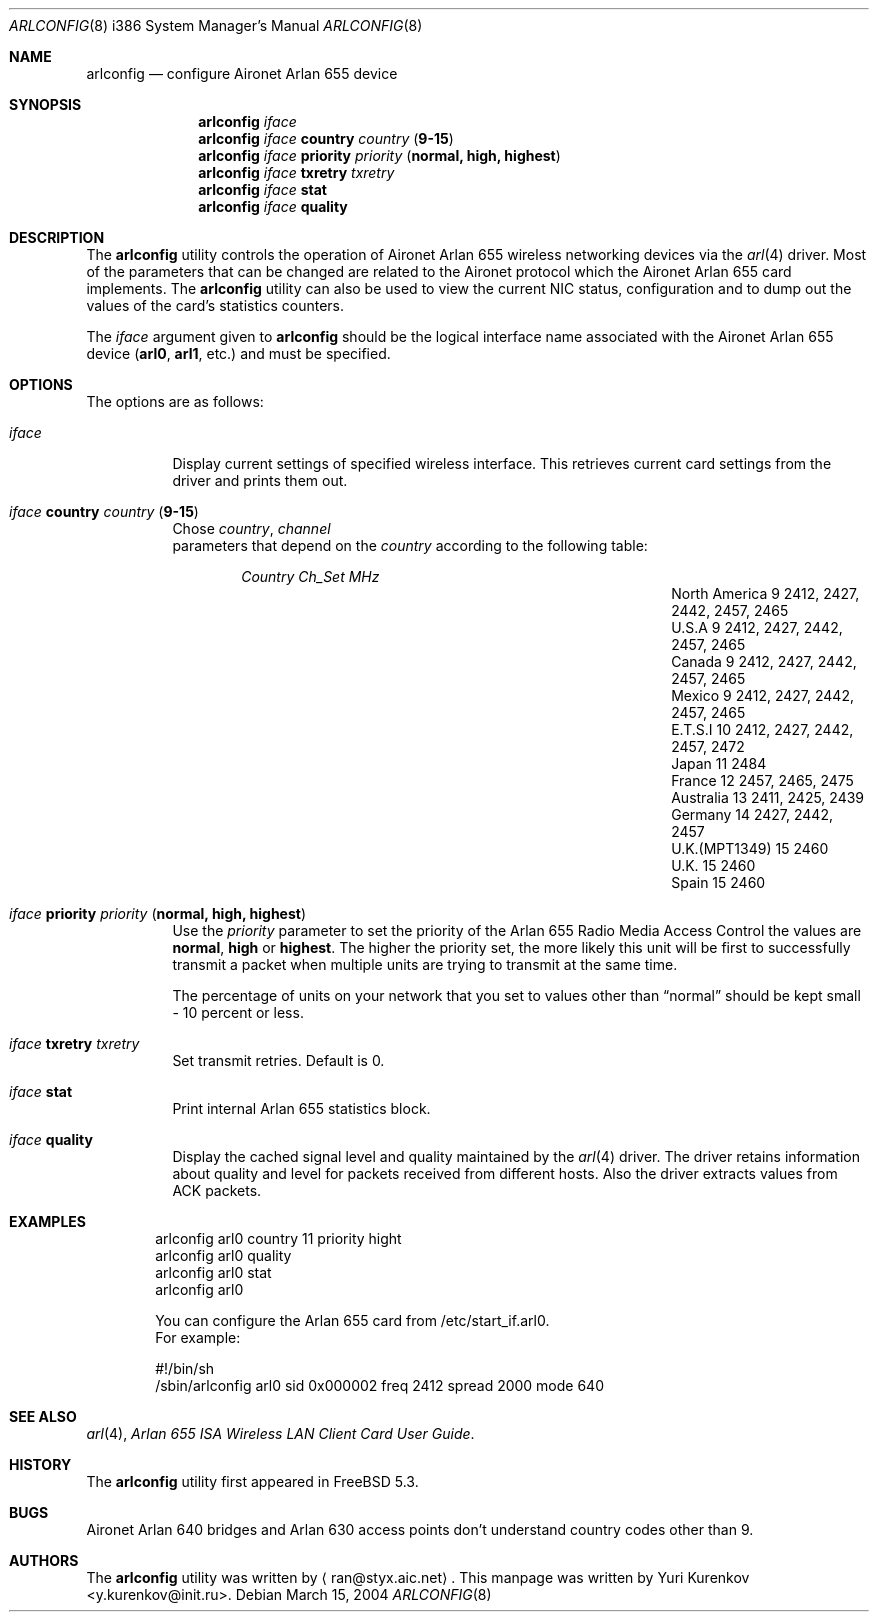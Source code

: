 .\" Copyright (c) 2004
.\"	<ran@styx.aic.net>. All right reserved.
.\"
.\" Redistribution and use in source and binary forms, with or without
.\" modification, are permitted provided that the following conditions
.\" are met:
.\" 1. Redistributions of source code must retain the above copyright
.\"    notice, this list of conditions and the following disclaimer.
.\" 2. Redistributions in binary form must reproduce the above copyright
.\"    notice, this list of conditions and the following disclaimer in the
.\"    documentation and/or other materials provided with the distribution.
.\" 3. All advertising materials mentioning features or use of this software
.\"    must display the following acknowledgement:
.\"	This product includes software developed by <ran@styx.aic.net>
.\" 4. Neither the name of the author nor the names of any co-contributors
.\"    may be used to endorse or promote products derived from this software
.\"   without specific prior written permission.
.\"
.\" THIS SOFTWARE IS PROVIDED BY ran@styx.aic.net AND CONTRIBUTORS ``AS IS'' AND
.\" ANY EXPRESS OR IMPLIED WARRANTIES, INCLUDING, BUT NOT LIMITED TO, THE
.\" IMPLIED WARRANTIES OF MERCHANTABILITY AND FITNESS FOR A PARTICULAR PURPOSE
.\" ARE DISCLAIMED.  IN NO EVENT SHALL <ran@styx.aic.net> OR THE VOICES IN HIS
.\" HEAD BE LIABLE FOR ANY DIRECT, INDIRECT, INCIDENTAL, SPECIAL, EXEMPLARY, OR
.\" CONSEQUENTIAL DAMAGES (INCLUDING, BUT NOT LIMITED TO, PROCUREMENT OF
.\" SUBSTITUTE GOODS OR SERVICES; LOSS OF USE, DATA, OR PROFITS; OR BUSINESS
.\" INTERRUPTION) HOWEVER CAUSED AND ON ANY THEORY OF LIABILITY, WHETHER IN
.\" CONTRACT, STRICT LIABILITY, OR TORT (INCLUDING NEGLIGENCE OR OTHERWISE)
.\" ARISING IN ANY WAY OUT OF THE USE OF THIS SOFTWARE, EVEN IF ADVISED OF
.\" THE POSSIBILITY OF SUCH DAMAGE.
.\"
.\" $FreeBSD$
.\"
.Dd March 15, 2004
.Dt ARLCONFIG 8 i386
.Os
.Sh NAME
.Nm arlconfig
.Nd configure Aironet Arlan 655 device
.Sh SYNOPSIS
.Nm
.Ar iface
.Nm
.Ar iface Cm country Ar country ( Cm 9-15 )
.Nm
.Ar iface Cm priority Ar priority ( Cm normal, high, highest )
.Nm
.Ar iface Cm txretry Ar txretry
.Nm
.Ar iface Cm stat
.Nm
.Ar iface Cm quality
.Sh DESCRIPTION
The
.Nm
utility controls the operation of Aironet Arlan 655 wireless networking
devices via the
.Xr arl 4
driver.
Most of the parameters that can be changed are related to the
Aironet protocol which the Aironet Arlan 655 card implements.
The
.Nm
utility can also be used to view the current NIC status, configuration
and to dump out the values of the card's statistics counters.
.Pp
The
.Ar iface
argument given to
.Nm
should be the logical interface name associated with the Aironet Arlan 655
device
.Li ( arl0 , arl1 ,
etc.) and must be specified.
.Sh OPTIONS
The options are as follows:
.Bl -tag -width indent
.It Ar iface
Display current settings of specified wireless interface. 
This retrieves current card settings from the driver and prints 
them out. 
.It Ar iface Cm country Ar country ( Cm 9-15 )
Chose 
.Ar country , channel
 parameters that depend on the
.Ar country 
according to the following table:
.Bl -column ".Em Country" ".Em Channel" ".Em MHz" -offset indent indent
.Em "Country      	Ch_Set	MHz"
.It "North America" Ta 9 Ta "2412, 2427, 2442, 2457, 2465"
.It "U.S.A        " Ta 9 Ta "2412, 2427, 2442, 2457, 2465"
.It "Canada       " Ta 9 Ta "2412, 2427, 2442, 2457, 2465"
.It "Mexico       " Ta 9 Ta "2412, 2427, 2442, 2457, 2465"
.IT "New Zealand  " Ta 9 Ta "2412, 2427, 2442, 2457, 2465"
.It "E.T.S.I      " Ta 10 Ta "2412, 2427, 2442, 2457, 2472"
.It "Japan        " Ta 11 Ta "2484"
.It "France       " Ta 12 Ta "2457, 2465, 2475"
.It "Australia    " Ta 13 Ta "2411, 2425, 2439"
.It "Germany      " Ta 14 Ta "2427, 2442, 2457"
.It "U.K.(MPT1349)" Ta 15 Ta "2460"
.It "U.K.         " Ta 15 Ta "2460"
.It "Spain        " Ta 15 Ta "2460"
.El
.It Ar iface Cm priority Ar priority ( Cm normal, high, highest )
Use the
.Ar priority
parameter to set the priority of the Arlan 655 Radio Media Access Control 
the values are 
.Cm normal , high
or
.Cm highest .
The higher the priority set, the more likely this unit will be first 
to successfully transmit a packet when multiple units are trying 
to transmit at the same time.
.Pp
The percentage of units on your network that you set to values other than
.Dq normal
should be kept small - 10 percent or less.  
.It Ar iface Cm txretry Ar txretry
Set transmit retries. Default is 0.
.It Ar iface Cm stat
Print internal Arlan 655 statistics block.
.It Ar iface Cm quality
Display the cached signal level and quality maintained by the
.Xr arl 4
driver.
The driver retains information about quality and level for packets
received from different hosts.
Also the driver extracts values from ACK packets.
.El
.Sh EXAMPLES
.Bd -literal -offset indent
arlconfig arl0 country 11 priority hight 
arlconfig arl0 quality 
arlconfig arl0 stat
arlconfig arl0
.Pp
You can configure the Arlan 655 card from /etc/start_if.arl0.
For example: 
.Pp
#!/bin/sh
/sbin/arlconfig arl0 sid 0x000002 freq 2412 spread 2000 mode 640 
.Sh SEE ALSO
.Xr arl 4 ,
.Xr "Arlan 655 ISA Wireless LAN Client Card User Guide" . 
.Sh HISTORY
The
.Nm
utility first appeared in
.Fx 5.3 .
.Sh BUGS
Aironet Arlan 640 bridges and Arlan 630 access points don't understand
country codes other than 9.
.Sh AUTHORS
The
.Nm
utility was written by
.Aq ran@styx.aic.net .
This manpage was written by 
.An Yuri Kurenkov Aq y.kurenkov@init.ru .  
